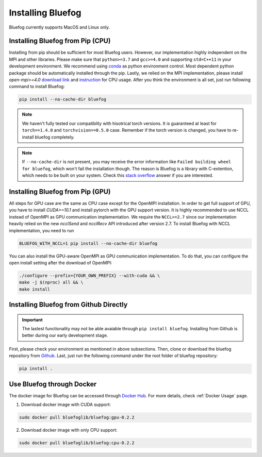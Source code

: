 .. _install_bluefog:

Installing Bluefog
==================

Bluefog currently supports MacOS and Linux only. 


Installing Bluefog from Pip (CPU)
---------------------------------
Installing from pip should be sufficient for most Bluefog users.
However, our implementation highly independent on the MPI and other libraries. Please
make sure that ``python>=3.7`` and
``gcc>=4.0`` and supporting ``std=C++11`` in your development environment. 
We recommend using `conda`_ as python environment control. 
Most dependent python package should be automatically installed through the pip.
Lastly, we relied on the MPI implementation, please install 
`open-mpi>=4.0` `download link`_ and `instruction`_ for CPU usage.
After you think the environment is all set, just run following command to install Bluefog:

.. code-block:: bash

    pip install --no-cache-dir bluefog

.. Note::

    We haven't fully tested our compatiblity with hisotrical torch versions.
    It is guaranteed at least for ``torch==1.4.0`` and ``torchvision==0.5.0`` case.
    Remember if the torch version is changed, you have to re-install bluefog completely.

.. Note::

    If ``--no-cache-dir`` is not present, you may receive the error information like
    ``Failed building wheel for bluefog``, which won't fail the installation though.
    The reason is Bluefog is a library with C-extention,
    which needs to be built on your system. Check this `stack overflow`_ answer if you are interested.


Installing Bluefog from Pip (GPU)
---------------------------------
All steps for GPU case are the same as CPU case except for the OpenMPI installation.
In order to get full support of GPU, you have to install `CUDA>=10.1` 
and install pytorch with the GPU support version. 
It is highly recommended to use NCCL instead of OpenMPI as GPU
communication implementation. We require the ``NCCL>=2.7`` since our implementation heavily
relied on the new `ncclSend` and `ncclRecv` API introduced after version 2.7.
To install Bluefog with NCCL implementation, you need to run

.. code-block:: bash

    BLUEFOG_WITH_NCCL=1 pip install --no-cache-dir bluefog

You can also install the GPU-aware OpenMPI as GPU communication implementation.
To do that, you can configure the open install setting
after the download of OpenMPI:

.. code-block:: bash

    ./configure --prefix={YOUR_OWN_PREFIX} --with-cuda && \
    make -j $(nproc) all && \
    make install


Installing Bluefog from Github Directly
---------------------------------------

.. important:: 

    The lastest functionality may not be able avaiable through ``pip install bluefog``.
    Installing from Github is better during our early development stage.

First, please check your environment as mentioned in above subsections. Then,
clone or download the bluefog repository from `Github`_. Last, just run the
following command under the root folder of bluefog repository:

.. code-block:: bash

    pip install .

Use Bluefog through Docker
--------------------------
The docker image for Bluefog can be accessed through `Docker Hub <https://hub.docker.com/r/bluefoglib/bluefog>`_.
For more details, check :ref:`Docker Usage` page.

1. Download docker image with CUDA support:

.. code-block:: bash

    sudo docker pull bluefoglib/bluefog:gpu-0.2.2

2. Download docker image with only CPU support:

.. code-block:: bash

    sudo docker pull bluefoglib/bluefog:cpu-0.2.2

.. _conda: https://docs.conda.io/projects/conda/en/latest/user-guide/tasks/manage-environments.html
.. _download link: https://www.open-mpi.org/software/ompi/v4.0/
.. _instruction:  https://www.open-mpi.org/faq/?category=building#easy-build
.. _Github: https://github.com/ybc1991/bluefog
.. _stack overflow: https://stackoverflow.com/questions/53204916/what-is-the-meaning-of-failed-building-wheel-for-x-in-pip-install

